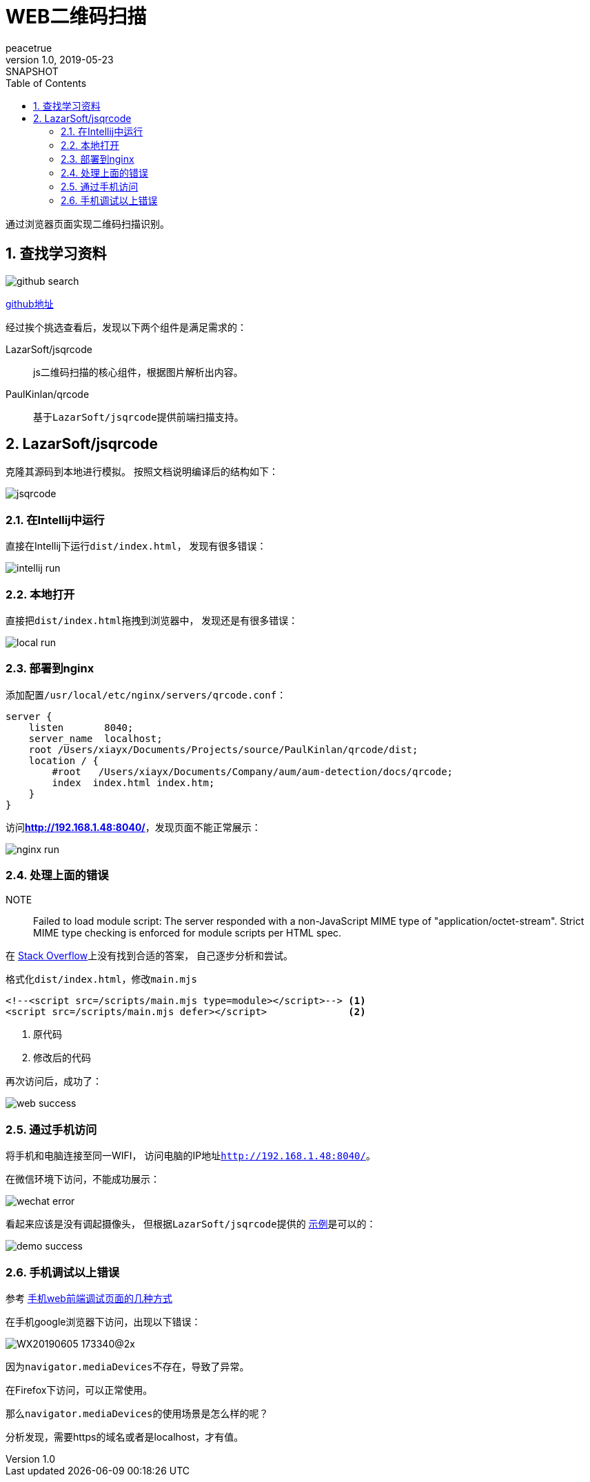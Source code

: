 = WEB二维码扫描
peacetrue
v1.0, 2019-05-23: SNAPSHOT
:doctype: docbook
:toc: left
:numbered:
:imagesdir: assets/images
:sourcedir: ../src/main/java
:resourcesdir: ../src/main/resources
:testsourcedir: ../src/test/java
:source-highlighter: coderay
:coderay-linenums-mode: inline

通过浏览器页面实现二维码扫描识别。

== 查找学习资料

image::github-search.png[]

https://github.com/search?l=JavaScript&q=qrcode&type=Repositories[github地址^]

经过挨个挑选查看后，发现以下两个组件是满足需求的：

LazarSoft/jsqrcode::
js二维码扫描的核心组件，根据图片解析出内容。
PaulKinlan/qrcode::
基于``LazarSoft/jsqrcode``提供前端扫描支持。

== LazarSoft/jsqrcode
克隆其源码到本地进行模拟。
按照文档说明编译后的结构如下：

image::jsqrcode.png[]

=== 在Intellij中运行
直接在Intellij下运行``dist/index.html``，
发现有很多错误：

image::intellij-run.png[]

=== 本地打开
直接把``dist/index.html``拖拽到浏览器中，
发现还是有很多错误：

image::local-run.png[]

=== 部署到nginx
添加配置``/usr/local/etc/nginx/servers/qrcode.conf``：

[source%nowrap,nginx]
----
server {
    listen       8040;
    server_name  localhost;
    root /Users/xiayx/Documents/Projects/source/PaulKinlan/qrcode/dist;
    location / {
        #root   /Users/xiayx/Documents/Company/aum/aum-detection/docs/qrcode;
        index  index.html index.htm;
    }
}
----

访问**http://192.168.1.48:8040/**，发现页面不能正常展示：

image::nginx-run.png[]

=== 处理上面的错误
NOTE:: Failed to load module script: The server responded with a non-JavaScript MIME type of "application/octet-stream". Strict MIME type checking is enforced for module scripts per HTML spec.

在 https://stackoverflow.com/search?q=Failed%20to%20load%20module%20script[Stack Overflow]上没有找到合适的答案，
自己逐步分析和尝试。

格式化``dist/index.html``，修改``main.mjs``
----
<!--<script src=/scripts/main.mjs type=module></script>--> <1>
<script src=/scripts/main.mjs defer></script>              <2>
----
<1> 原代码
<2> 修改后的代码

再次访问后，成功了：

image::web-success.png[]

=== 通过手机访问
将手机和电脑连接至同一WIFI，
访问电脑的IP地址``http://192.168.1.48:8040/``。

在微信环境下访问，不能成功展示：

image::wechat-error.png[]

看起来应该是没有调起摄像头，
但根据``LazarSoft/jsqrcode``提供的 https://qrsnapper.com/[示例^]是可以的：

image::demo-success.png[]

=== 手机调试以上错误
参考 https://www.cnblogs.com/xy-nb/p/web.html[手机web前端调试页面的几种方式^]

在手机google浏览器下访问，出现以下错误：

image::WX20190605-173340@2x.png[]

因为``navigator.mediaDevices``不存在，导致了异常。

在Firefox下访问，可以正常使用。

那么``navigator.mediaDevices``的使用场景是怎么样的呢？

分析发现，需要https的域名或者是localhost，才有值。

















